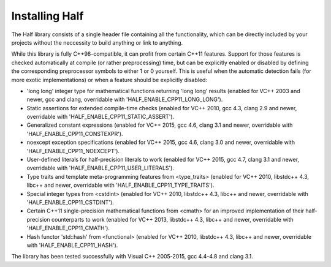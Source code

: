 



Installing Half
-----------------------------

The Half library consists of a single header file containing all the functionality, which can be directly included by your projects without the neccessity to build anything or link to anything.

While this library is fully C++98-compatible, it can profit from certain C++11 features. Support for those features is checked automatically at compile (or rather preprocessing) time, but can be explicitly enabled or disabled by defining the corresponding preprocessor symbols to either 1 or 0 yourself. This is useful when the automatic detection fails (for more exotic implementations) or when a feature should be explicitly disabled:

- 'long long' integer type for mathematical functions returning 'long long' results (enabled for VC++ 2003 and newer, gcc and clang, overridable with  'HALF_ENABLE_CPP11_LONG_LONG').

- Static assertions for extended compile-time checks (enabled for VC++ 2010, gcc 4.3, clang 2.9 and newer, overridable with 'HALF_ENABLE_CPP11_STATIC_ASSERT').

- Generalized constant expressions (enabled for VC++ 2015, gcc 4.6, clang 3.1 and newer, overridable with 'HALF_ENABLE_CPP11_CONSTEXPR').

- noexcept exception specifications (enabled for VC++ 2015, gcc 4.6, clang 3.0 and newer, overridable with 'HALF_ENABLE_CPP11_NOEXCEPT').

- User-defined literals for half-precision literals to work (enabled for VC++ 2015, gcc 4.7, clang 3.1 and newer, overridable with 'HALF_ENABLE_CPP11_USER_LITERALS').

- Type traits and template meta-programming features from <type_traits> (enabled for VC++ 2010, libstdc++ 4.3, libc++ and newer, overridable with 'HALF_ENABLE_CPP11_TYPE_TRAITS').

- Special integer types from <cstdint> (enabled for VC++ 2010, libstdc++ 4.3, libc++ and newer, overridable with 'HALF_ENABLE_CPP11_CSTDINT').

- Certain C++11 single-precision mathematical functions from <cmath> for an improved implementation of their half-precision counterparts to work (enabled for VC++ 2013, libstdc++ 4.3, libc++ and newer, overridable with 'HALF_ENABLE_CPP11_CMATH').

- Hash functor 'std::hash' from <functional> (enabled for VC++ 2010, libstdc++ 4.3, libc++ and newer, overridable with 'HALF_ENABLE_CPP11_HASH').

The library has been tested successfully with Visual C++ 2005-2015, gcc 4.4-4.8 and clang 3.1. 
